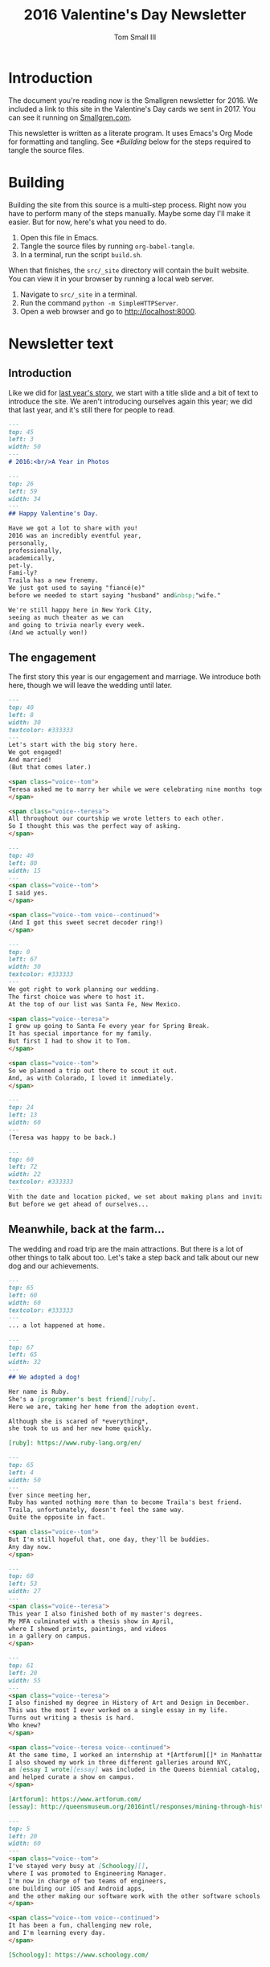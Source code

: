 #+TITLE: 2016 Valentine's Day Newsletter
#+AUTHOR: Tom Small III

* Introduction

The document you're reading now is the Smallgren newsletter for 2016. We
included a link to this site in the Valentine's Day cards we sent in 2017. You
can see it running on [[http://www.smallgren.com/stories/2016][Smallgren.com]].

This newsletter is written as a literate program. It uses Emacs's Org Mode for
formatting and tangling. See [[*Building]] below for the steps required to tangle
the source files.

* Building

Building the site from this source is a multi-step process. Right now you have
to perform many of the steps manually. Maybe some day I'll make it easier. But
for now, here's what you need to do.

1. Open this file in Emacs.
2. Tangle the source files by running ~org-babel-tangle~.
3. In a terminal, run the script =build.sh=.

When that finishes, the =src/_site= directory will contain the built website. You
can view it in your browser by running a local web server.

1. Navigate to =src/_site= in a terminal.
2. Run the command =python -m SimpleHTTPServer=.
3. Open a web browser and go to http://localhost:8000.

* Newsletter text
:PROPERTIES:
:header-args: :padline no
:END:


** Introduction

Like we did for [[file:2015.org][last year's story]], we start with a title slide and a bit of
text to introduce the site. We aren't introducing ourselves again this year; we
did that last year, and it's still there for people to read.

#+BEGIN_SRC markdown :tangle 2016/001--HeartBalloon.md
  ---
  top: 45
  left: 3
  width: 50
  ---
  # 2016:<br/>A Year in Photos
#+END_SRC

#+BEGIN_SRC markdown :tangle 2016/002--Hearts.md
  ---
  top: 26
  left: 59
  width: 34
  ---
  ## Happy Valentine's Day.

  Have we got a lot to share with you!
  2016 was an incredibly eventful year,
  personally,
  professionally,
  academically,
  pet-ly.
  Fami-ly?
  Traila has a new frenemy.
  We just got used to saying "fiancé(e)"
  before we needed to start saying "husband" and&nbsp;"wife."

  We're still happy here in New York City,
  seeing as much theater as we can
  and going to trivia nearly every week.
  (And we actually won!)
#+END_SRC

** The engagement

The first story this year is our engagement and marriage. We introduce both
here, though we will leave the wedding until later.

#+BEGIN_SRC markdown :tangle 2016/100--PoppingTheQuestion.md
  ---
  top: 40
  left: 8
  width: 30
  textcolor: #333333
  ---
  Let's start with the big story here.
  We got engaged!
  And married!
  (But that comes later.)

  <span class="voice--tom">
  Teresa asked me to marry her while we were celebrating nine months together.
  </span>

  <span class="voice--teresa">
  All throughout our courtship we wrote letters to each other.
  So I thought this was the perfect way of asking.
  </span>
#+END_SRC

#+BEGIN_SRC markdown :tangle 2016/101--DecoderRing.md
  ---
  top: 40
  left: 80
  width: 15
  ---
  <span class="voice--tom">
  I said yes.
  </span>

  <span class="voice--tom voice--continued">
  (And I got this sweet secret decoder ring!)
  </span>
#+END_SRC

#+BEGIN_SRC markdown :tangle 2016/102--TopofTentRocks.md
  ---
  top: 0
  left: 67
  width: 30
  textcolor: #333333
  ---
  We got right to work planning our wedding.
  The first choice was where to host it.
  At the top of our list was Santa Fe, New Mexico.

  <span class="voice--teresa">
  I grew up going to Santa Fe every year for Spring Break.
  It has special importance for my family.
  But first I had to show it to Tom.
  </span>

  <span class="voice--tom">
  So we planned a trip out there to scout it out.
  And, as with Colorado, I loved it immediately.
  </span>
#+END_SRC

#+BEGIN_SRC markdown :tangle 2016/103--TeresaUnderTheTree.md
  ---
  top: 24
  left: 13
  width: 60
  ---
  (Teresa was happy to be back.)
#+END_SRC

#+BEGIN_SRC markdown :tangle 2016/104--WeddingCards.md
  ---
  top: 60
  left: 72
  width: 22
  textcolor: #333333
  ---
  With the date and location picked, we set about making plans and invitations.
  But before we get ahead of ourselves...
#+END_SRC

** Meanwhile, back at the farm...

The wedding and road trip are the main attractions. But there is a lot of other
things to talk about too. Let's take a step back and talk about our new dog and
our achievements.

#+BEGIN_SRC markdown :tangle 2016/200--Traila.md
  ---
  top: 65
  left: 60
  width: 60
  textcolor: #333333
  ---
  ... a lot happened at home.
#+END_SRC

#+BEGIN_SRC markdown :tangle 2016/201--RubyTaxi.md
  ---
  top: 67
  left: 65
  width: 32
  ---
  ## We adopted a dog!

  Her name is Ruby.
  She's a [programmer's best friend][ruby].
  Here we are, taking her home from the adoption event.

  Although she is scared of *everything*,
  she took to us and her new home quickly.

  [ruby]: https://www.ruby-lang.org/en/
#+END_SRC

#+BEGIN_SRC markdown :tangle 2016/204--TrailaAndRuby.md
  ---
  top: 65
  left: 4
  width: 50
  ---
  Ever since meeting her,
  Ruby has wanted nothing more than to become Traila's best friend.
  Traila, unfortunately, doesn't feel the same way.
  Quite the opposite in fact.

  <span class="voice--tom">
  But I'm still hopeful that, one day, they'll be buddies.
  Any day now.
  </span>
#+END_SRC

#+BEGIN_SRC markdown :tangle 2016/205--ThesisShow.md
  ---
  top: 60
  left: 53
  width: 27
  ---
  <span class="voice--teresa">
  This year I also finished both of my master's degrees.
  My MFA culminated with a thesis show in April,
  where I showed prints, paintings, and videos
  in a gallery on campus.
  </span>
#+END_SRC

#+BEGIN_SRC markdown :tangle 2016/207--CompletedThesis.md
  ---
  top: 61
  left: 20
  width: 55
  ---
  <span class="voice--teresa">
  I also finished my degree in History of Art and Design in December.
  This was the most I ever worked on a single essay in my life.
  Turns out writing a thesis is hard.
  Who knew?
  </span>

  <span class="voice--teresa voice--continued">
  At the same time, I worked an internship at *[Artforum][]* in Manhattan.
  I also showed my work in three different galleries around NYC,
  an [essay I wrote][essay] was included in the Queens biennial catalog,
  and helped curate a show on campus.
  </span>

  [Artforum]: https://www.artforum.com/
  [essay]: http://queensmuseum.org/2016intl/responses/mining-through-history-the-contemporary-practice-of-vahap-avsar-and-shadi-harouni
#+END_SRC

#+BEGIN_SRC markdown :tangle 2016/208--Commute.md
  ---
  top: 5
  left: 20
  width: 60
  ---
  <span class="voice--tom">
  I've stayed very busy at [Schoology][],
  where I was promoted to Engineering Manager.
  I'm now in charge of two teams of engineers,
  one building our iOS and Android apps,
  and the other making our software work with the other software schools already use.
  </span>

  <span class="voice--tom voice--continued">
  It has been a fun, challenging new role,
  and I'm learning every day.
  </span>

  [Schoology]: https://www.schoology.com/
#+END_SRC

** Around NYC

We continued to enjoy our time in NYC. There are a few stand-out things to talk
about there.

#+BEGIN_SRC markdown :tangle 2016/210--Manhattan.md
  ---
  top: 84
  left: 22
  width: 60
  ---
  But it wasn't all work.
  We continued to explore together,
  both in and out of the city.
#+END_SRC

#+BEGIN_SRC markdown :tangle 2016/211--BrooklynBridge.md
  ---
  top: 80
  left: 10
  width: 60
  ---
  <span class="voice--tom">
  I finally walked across the Brooklyn Bridge!
  </span>
#+END_SRC

#+BEGIN_SRC markdown :tangle 2016/212--GovernorsIsland.md
  ---
  top: 4
  left: 10
  width: 60
  textcolor: #333333
  ---
  <span class="voice--teresa">
  And Tom showed me around Governor's Island.
  </span>
#+END_SRC

#+BEGIN_SRC markdown :tangle 2016/213--ConeyIsland.md
  ---
  top: 10
  left: 20
  width: 60
  ---
  We saw the Cyclones play at Coney Island,
  including fireworks after the show, ...
#+END_SRC

#+BEGIN_SRC markdown :tangle 2016/214--Mets.md
  ---
  top: 28
  left: 66
  width: 30
  ---
  ... saw the Mets play for Teresa's birthday, ...
#+END_SRC

#+BEGIN_SRC markdown :tangle 2016/215--CentralPark.md
  ---
  top: 75
  left: 10
  width: 60
  ---
  ... and spent many wonderful afternoons in Central Park.
#+END_SRC

** Weekend trips

We took quite a few weekend trips this year.

#+BEGIN_SRC markdown :tangle 2016/220--RoomWhereItHappened.md
  ---
  top: 9
  left: 52
  width: 40
  ---
  We also took quite a few weekend trips out of the city.
  We started by visiting Philadelphia.
  It was the first time either of us had been there.
  We didn't expect to nerd out on the history of the city as much as we did.
  But, still under the influence of *[Hamilton][]*,
  we couldn't resist seeing where it all happened.

  [Hamilton]: http://www.hamiltonbroadway.com/
#+END_SRC

#+BEGIN_SRC markdown :tangle 2016/221--AlesOfTheRevolution.md
  ---
  top: 10
  left: 66
  width: 22
  ---
  Or tasting the founding fathers' [original beer recipes][aotr].
  They knew what they were doing!

  [aotr]: http://www.yardsbrewing.com/ales-of-the-revolution/
#+END_SRC

#+BEGIN_SRC markdown :tangle 2016/222--CheeseSteaks.md
  ---
  top: 0
  left: 2
  width: 30
  ---
  And, of course, we had to have the original cheesesteak while we were there.
#+END_SRC

#+BEGIN_SRC markdown :tangle 2016/230--Sparklers.md
  ---
  top: 85
  left: 3
  width: 40
  ---
  <span class="voice--tom">
  We went up to Rhinebeck, New York for the Fourth of July,
  where we met some of my old college roommates
  to celebrate and catch up.
  </span>
#+END_SRC

#+BEGIN_SRC markdown :tangle 2016/231-Maine.md
  ---
  top: 70
  left: 10
  width: 40
  ---
  <span class="voice--teresa">
  I took Tom up to Camden, Maine,
  where we visited Aunt Sarah and David,
  hiked,
  and took a ride on the Schooner Olad.
  </span>
#+END_SRC

#+BEGIN_SRC markdown :tangle 2016/232--BigWolfCody.md
  ---
  top: 82
  left: 20
  width: 58
  ---
  Ruby visited Big Wolf and met her uncle Cody for the first time.
  (Cody is the cute black lab mix.)
  He taught her how to play with sticks.
  She taught him how to swim.
#+END_SRC

** The wedding

And now, back to the wedding.

#+BEGIN_SRC markdown :tangle 2016/300--WeddingCake.md
  ---
  top: 27
  left: 2
  width: 33
  textcolor: #333333
  ---
  Now, where were we?
  Oh right!
  And in the middle of all of this,

  ## We got married!

  Hitched.
  Man and wife.
  And we had an amazing wedding.

  We rented a property north of Santa Fe for three nights
  and hosted all of our immediate family.
  It was relaxed.
  In the days around the wedding people came and went as they pleased.
  We explored Santa Fe.
  We hiked.
  We went to the [Albuquerque International Balloon Fiesta][fiesta].
  And we just generally had a good time together.

  It was nice having our families together in one place,
  the first time we were actually able to do that.

  [fiesta]: http://www.balloonfiesta.com/
#+END_SRC

#+BEGIN_SRC markdown :tangle 2016/301--House.md
  ---
  top: 70
  left: 60
  width: 35
  ---
  The property was beautiful, isolated, neighboring the national forest.
  This is the main building, which was built in the traditional New Mexican style.
#+END_SRC

#+BEGIN_SRC markdown :tangle 2016/302--RubyInBathroom.md
  ---
  top: 92
  left: 15
  width: 60
  ---
  Ruby liked it too.
#+END_SRC

#+BEGIN_SRC markdown :tangle 2016/303--Bandelier.md
  ---
  top: 8
  left: 5
  width: 40
  ---
  The day before the wedding,
  a group of us hiked through [Bandelier National Monument][band]
  outside of Los Alamos.

  [band]: https://www.nps.gov/Band/index.htm
#+END_SRC

#+BEGIN_SRC markdown :tangle 2016/304--HotAirBalloonsCrowd.md
  ---
  top: 1
  left: 16
  width: 30
  ---
  On the day of the wedding,
  many of us got up before dawn to go to the Balloon Fiesta.
  There we met Teresa's friend Mollie.
  It was a cloudy day and we almost got rained out.
  But it was our wedding day!
  And the story can't go like that.

  After a two hour delay the mass ascension finally started.
#+END_SRC

#+BEGIN_SRC markdown :tangle 2016/305--HotAirBalloons.md
  ---
  top: 25
  left: 67
  width: 30
  textcolor: #333333
  ---
  And lo!
  The sky was full of balloons.
#+END_SRC

#+BEGIN_SRC markdown :tangle 2016/310--WritingVows.md
  ---
  top: 75
  left: 2
  width: 15
  ---
  After the balloons we came back to prepare for the wedding.
  We took a quick nap,
  got dressed,
  transcribed our vows,
  and decorated the house.
#+END_SRC

#+BEGIN_SRC markdown :tangle 2016/311--BeautifulBride.md
  ---
  top: 63
  left: 65
  width: 33
  ---
  And then the ceremony began, at sundown.

  <span class="voice--teresa">
  I was excited!
  The only thing I was nervous about was tripping in my heels
  on the flagstone steps up to the house.
  </span>
#+END_SRC

#+BEGIN_SRC markdown :tangle 2016/313--CeremonyGroup.md
  ---
  top: 75
  left: 11
  width: 60
  ---
  Carole Owens, a longtime family friend, was our officiant.
  Carole (Teresa's sister) was the maid of honor.
  Kayleigh (Tom's sister) was the best man.
  And Ruby was the flower girl.
  Alex (Kayleigh's husband) played our processional and recessional.
  And Carole and Teresa played a duet on violin during the ceremony.
#+END_SRC

#+BEGIN_SRC markdown :tangle 2016/317--Dinner.md
  ---
  top: 5
  left: 3
  width: 32
  ---
  The wedding ceremony and dinner were exactly what we'd hoped they'd be:
  cozy, intimate, and easygoing.
  Tim and Carole chose a signature cocktail for each of us:
  the Spicy Tom
  and the Teresa No. 5.
  The food was delicious:
  New Mexican standards,
  enchiladas and chile rellenos.
  Everything felt perfect.
#+END_SRC

** The road trip

Our road trip was amazing. There's more there than we can share in one story.
(At least, without making it much too long.) But we can whittle it down to the
highlights.

#+BEGIN_SRC markdown :tangle 2016/400--RoadTrip-Buffalo.md
  ---
  top: 70
  left: 74
  width: 23
  ---
  In lieu of a large reception,
  we decided to take our celebration on the road.
  We drove from Santa Fe back to New York City,
  stopping to visit with friends and family along the way.
#+END_SRC

#+BEGIN_SRC markdown :tangle 2016/401--RoadTrip-Road.md
  ---
  top: 70
  left: 5
  width: 50
  ---
  <span class="voice--tom">
  The scenery between New Mexico and Colorado was stunning.
  Teresa offered to drive the first couple of days,
  since she had made the drive many times before.
  And I'm very glad she did.
  Otherwise I expect our car would have ended up in a ditch
  because I couldn't stop looking at the vistas all around.
  </span>
#+END_SRC

#+BEGIN_SRC markdown :tangle 2016/403--PagosaSunset.md
  ---
  top: 0
  left: 2
  width: 60
  ---
  <span class="voice--teresa">
  Our first night on the trip,
  I surprised Tom with a stay at Pagosa Hot Springs
  in Southwest Colorado.
  It was his first time to that part of the state.
  But it was an old favorite from college
  and I was eager to share it with him.
  </span>
#+END_SRC

#+BEGIN_SRC markdown :tangle 2016/404--Geyser.md
  ---
  top: 5
  left: 55
  width: 40
  textcolor: #333333
  ---
  Natural hot spring geysers like this heated all of the pools.
  Some were rather cool, like lukewarm bathtubs.
  Others, like the aptly named "Lobster Pot", were hard to stay in.

  <span class="voice--tom">
  At least, they were hard for me to stay in.
  Teresa was comfortable in all of them.
  </span>
#+END_SRC

#+BEGIN_SRC markdown :tangle 2016/405--Driving.md
  After a night in Pagosa Springs, we continued north to Denver.
  Driving through the Rocky Mountains,
  we saw all four seasons in the span of five hours.
  We went from full foliage,
  to fall foliage,
  to no foliage,
  and back to later summer conditions in Denver.
#+END_SRC

#+BEGIN_SRC markdown :tangle 2016/407--Grandma.md
  ---
  top: -1
  left: 1
  width: 27
  ---
  <span class="voice--teresa">
  In Denver we had dinner with my Grandma Alice,
  uncle Peter,
  aunt Lucille,
  and might-as-well-be-family Lea.
  The next day we had lunch with Grandma at her apartment.
  </span>

  <span class="voice--teresa voice--continued">
  I am sad knowing now that this was the last time I would see my Grandma,
  but happy that we had such a good time together,
  sharing beautiful weather and good conversation.
  </span>

  <span class="voice--tom">
  I'm also very grateful to have had this time together,
  and for having a chance to get to know Alice.
  She wore such a warm, welcoming smile every time I met her.
  She made me feel immediately part of the family.
  </span>
#+END_SRC

#+BEGIN_SRC markdown :tangle 2016/408--RoadTrip-FoCoParty.md
  ---
  top: 22
  left: 13
  width: 40
  ---
  From there we continued on to Fort Collins.
  We hosted a party at Fort Collins Brewery,
  where we celebrated with people from all different periods of Teresa's life.
  Some she's known since very early childhood,
  some from high school,
  others from during and after college.
  It was fun bringing together such a wide range of people.
#+END_SRC

#+BEGIN_SRC markdown :tangle 2016/409--Norm.md
  ---
  top: 66
  left: 4
  width: 55
  ---
  The following morning,
  before making the long drive to Iowa,
  we met up with Uncle Norm for breakfast at the Silver Grill Cafe.

  <span class="voice--teresa">
  Norm isn't actually my uncle,
  but he becomes an uncle to anyone who takes the time to get to know him.
  Since co-hosting Runaway Fiddle with Norm, many years ago,
  seeing him has been a must every time we come home to Fort Collins.
  </span>
#+END_SRC

#+BEGIN_SRC markdown :tangle 2016/410--FikaPot.md
  ---
  top: 1
  left: 73
  width: 26
  ---
  This is the world's largest Swedish coffee pot.
  You can see it firsthand if you go to Stanton, Iowa,
  where we had our next reception.
  Teresa's father and step-mother hosted us
  and threw us a great party.
  Family from all over Iowa came to celebrate with us.
#+END_SRC

#+BEGIN_SRC markdown :tangle 2016/411--Chicago.md
  ---
  top: 66
  left: 2
  width: 43
  ---
  <span class="voice--tom">
  In Chicago
  — stop number five on our trip —
  we met up with friends from college.
  Though I'd meant to visit for years,
  this was my first time in Chicago.
  We had a blast.
  But we plan to return soon; we have a lot more to see!
  </span>

  <span class="voice--teresa">
  I was born in Chicago but have no memories of it;
  we moved when I was a month old.
  This was my first time visiting in more than half a lifetime.
  </span>
#+END_SRC

#+BEGIN_SRC markdown :tangle 2016/412--CedarPoint.md
  ---
  top: 24
  left: 2
  width: 34
  ---
  To break up the drive between Chicago and Upstate New York,
  we made a quick stop in Ohio,
  home of the most rollercoasters in one place:
  Cedar Point.
  This one was easily our favorite.
  It felt like you were flying.
  We rode it twice,
  getting our last ride in just before the park closed.
#+END_SRC

#+BEGIN_SRC markdown :tangle 2016/413--Utica.md
  <span class="voice--tom">
  Some of my friends from Utica joined us
  for a delicious dinner of Chicken Riggies and Utica Greens.
  It was great to see my old friends and catch up.
  And the Riggies were just as delicious as I remembered.
  </span>
#+END_SRC

#+BEGIN_SRC markdown :tangle 2016/414--LP.md
  ---
  top: 0
  left: 2
  width: 49
  ---
  <span class="voice--tom">
  And here we are, at our penultimate reception party in Lake Placid.
  We spent a great afternoon celebrating with my family
  and many of my close high school friends.
  And, though we didn't play,
  Twice on Sundays (my high school band) had its first reunion in many years.
  </span>

  We had one final party in Brooklyn when we got home,
  though sadly we don't have any photos of it.
  It was a nice way to end the celebration,
  bringing people from both of our lives together in one place again.
#+END_SRC

** The holidays

We had wonderful Thanksgiving and Christmas holidays, one in Seattle and the
other in Lake Placid.

#+BEGIN_SRC markdown :tangle 2016/500--Thanksgiving.md
  ---
  top: 70
  left: 48
  width: 40
  ---
  <span class="voice--teresa">
  For Thanksgiving we went to the Pacific Northwest.
  We celebrated in Oregon wine country
  with my sister Carole, her husband Tim, and their dog Hudson.
  We were excited to be invited to spend the first weekend in their new house with them.
  </span>
#+END_SRC

#+BEGIN_SRC markdown :tangle 2016/501--Eyrie.md
  ---
  top: 80
  left: 5
  width: 40
  ---
  We tasted wine at one of Carole and Tim's favorite wineries, Brooks,
  and at the first vineyard in Oregon, Eyrie Vineyards.
#+END_SRC

#+BEGIN_SRC markdown :tangle 2016/502--SpaceNeedle.md
  ---
  top: 1
  left: 37
  width: 60
  textcolor: #333333
  ---
  To wrap up our trip, we traveled north to Seattle.
  We visited [MoPOP][],
  which was still the Experience Music Project the last time Teresa was there.
  Carole and Tim brought us to the famed Pike Place Market.
  And we had phenomenal coffee,
  the likes of which we unfortunately can't get back home.

  <span class="voice--teresa">
  And here you thought New York had everything!
  </span>

  [MoPOP]: http://www.mopop.org/
#+END_SRC

#+BEGIN_SRC markdown :tangle 2016/503--ChristmasSnow.md
  ---
  top: 70
  left: 10
  width: 47
  ---
  ## Snow, snow, snow, snow, snow!

  This was Teresa's first Christmas in Lake Placid,
  and the Olympic village didn't let us down.
  We had a beautiful white Christmas.
#+END_SRC

** Teaser

To wrap up, we'll give a quick teaser of our honeymoon. That's a whole story on
its own, so we won't include it here. But we will tell people to expect more on
it soon.

#+BEGIN_SRC markdown :tangle 2016/800--HoneymoonTeaser.md
  ---
  top: 1
  left: 1
  width: 17
  ---
  We left for our honeymoon after Christmas.
  We wanted to include that here too,
  but this story is long enough already.
  So we'll be back soon with photos from our trip through Scandinavia.
  (Reindeer are involved!)

  We hope you had a wonderful year too.
  Love and good wishes to you and yours.
  Until next time...
#+END_SRC

** Copyright

And, like last time, we'll include copyright information at the end.

#+BEGIN_SRC markdown :tangle 2016/999--DoNotLitter.md
  ---
  top: 12
  left: 5
  width: 30 
  ---
  <a rel="license" href="http://creativecommons.org/licenses/by-nc-sa/4.0/">
    <img alt="Creative Commons License" style="border-width:0" src="https://i.creativecommons.org/l/by-nc-sa/4.0/80x15.png" />
  </a>

  This work is licensed under a <a rel="license" href="http://creativecommons.org/licenses/by-nc-sa/4.0/">Creative Commons Attribution-NonCommercial-ShareAlike 4.0 International License</a>.

  If you are interested in using any of these photos,
  please [get in touch](mailto:thesmallgrens@gmail.com)
  for attribution information.

  It was built using [Expose](https://github.com/Jack000/Expose).
#+END_SRC
